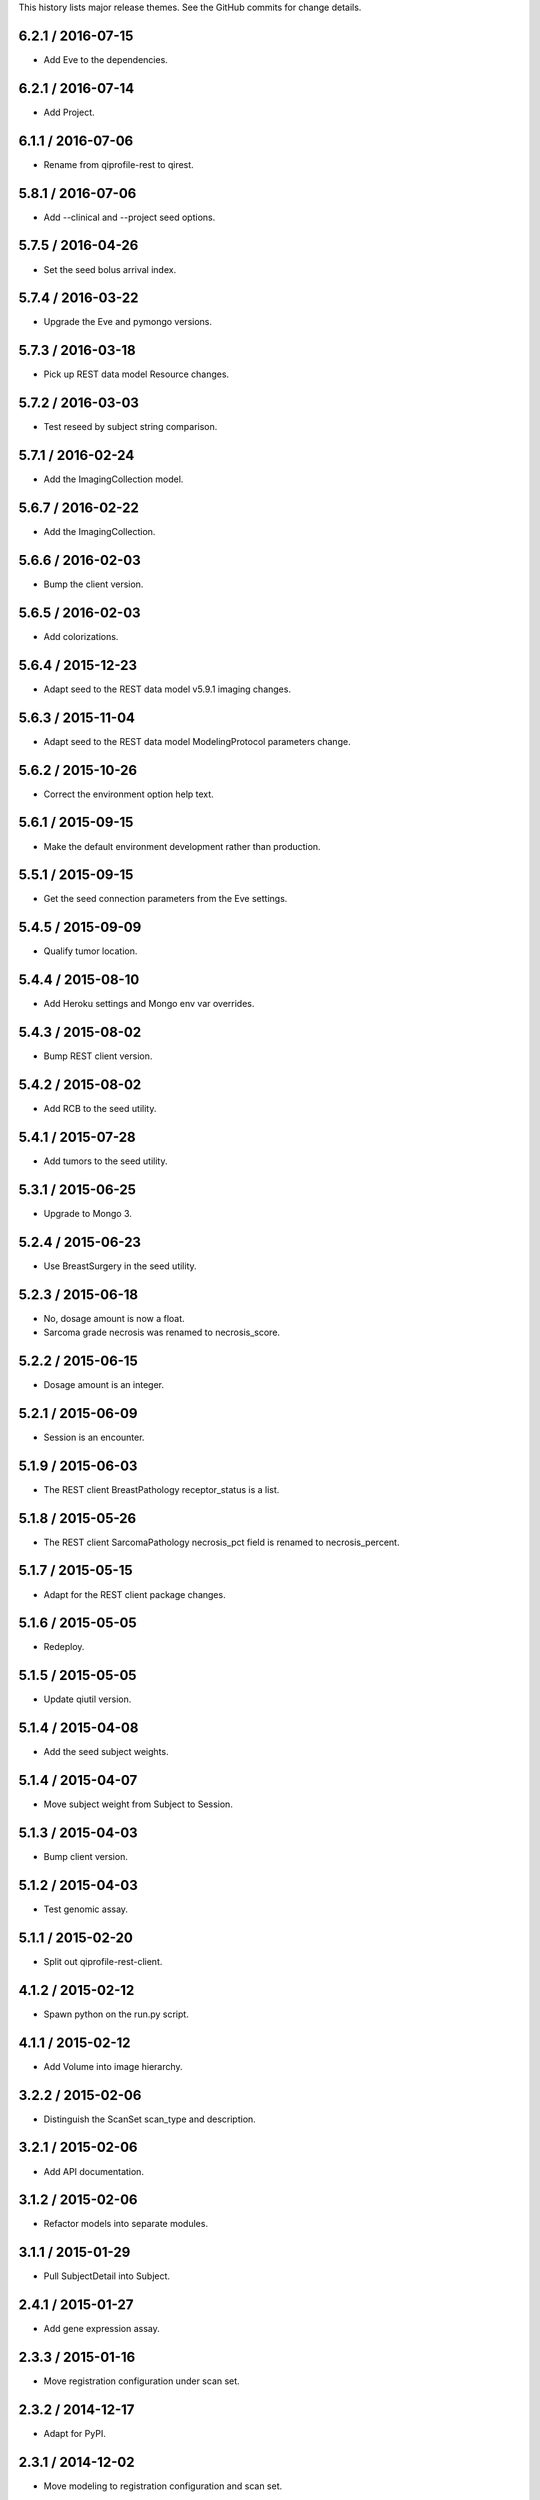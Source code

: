 This history lists major release themes. See the GitHub commits
for change details.

6.2.1 / 2016-07-15
------------------
* Add Eve to the dependencies.

6.2.1 / 2016-07-14
------------------
* Add Project.

6.1.1 / 2016-07-06
------------------
* Rename from qiprofile-rest to qirest.

5.8.1 / 2016-07-06
------------------
* Add --clinical and --project seed options.

5.7.5 / 2016-04-26
------------------
* Set the seed bolus arrival index.

5.7.4 / 2016-03-22
------------------
* Upgrade the Eve and pymongo versions.

5.7.3 / 2016-03-18
------------------
* Pick up REST data model Resource changes.

5.7.2 / 2016-03-03
------------------
* Test reseed by subject string comparison.

5.7.1 / 2016-02-24
------------------
* Add the ImagingCollection model.

5.6.7 / 2016-02-22
------------------
* Add the ImagingCollection.

5.6.6 / 2016-02-03
------------------
* Bump the client version.

5.6.5 / 2016-02-03
------------------
* Add colorizations.

5.6.4 / 2015-12-23
-----------------
* Adapt seed to the REST data model v5.9.1 imaging changes.

5.6.3 / 2015-11-04
------------------
* Adapt seed to the REST data model ModelingProtocol parameters change.

5.6.2 / 2015-10-26 
------------------
* Correct the environment option help text.

5.6.1 / 2015-09-15
------------------
* Make the default environment development rather than production.

5.5.1 / 2015-09-15
------------------
* Get the seed connection parameters from the Eve settings.

5.4.5 / 2015-09-09
------------------
* Qualify tumor location.

5.4.4 / 2015-08-10
------------------
* Add Heroku settings and Mongo env var overrides.

5.4.3 / 2015-08-02
------------------
* Bump REST client version.

5.4.2 / 2015-08-02
------------------
* Add RCB to the seed utility.

5.4.1 / 2015-07-28
------------------
* Add tumors to the seed utility.

5.3.1 / 2015-06-25
------------------
* Upgrade to Mongo 3.

5.2.4 / 2015-06-23
------------------
* Use BreastSurgery in the seed utility.

5.2.3 / 2015-06-18
------------------
* No, dosage amount is now a float.
* Sarcoma grade necrosis was renamed to necrosis_score.

5.2.2 / 2015-06-15
------------------
* Dosage amount is an integer.

5.2.1 / 2015-06-09
------------------
* Session is an encounter.

5.1.9 / 2015-06-03
------------------
* The REST client BreastPathology receptor_status is a list.

5.1.8 / 2015-05-26
------------------
* The REST client SarcomaPathology necrosis_pct field is renamed
  to necrosis_percent.

5.1.7 / 2015-05-15
------------------
* Adapt for the REST client package changes.

5.1.6 / 2015-05-05
------------------
* Redeploy.

5.1.5 / 2015-05-05
------------------
* Update qiutil version.

5.1.4 / 2015-04-08
------------------
* Add the seed subject weights.

5.1.4 / 2015-04-07
------------------
* Move subject weight from Subject to Session.

5.1.3 / 2015-04-03
------------------
* Bump client version.

5.1.2 / 2015-04-03
------------------
* Test genomic assay.

5.1.1 / 2015-02-20
------------------
* Split out qiprofile-rest-client.

4.1.2 / 2015-02-12
------------------
* Spawn python on the run.py script.

4.1.1 / 2015-02-12
------------------
* Add Volume into image hierarchy.

3.2.2 / 2015-02-06
------------------
* Distinguish the ScanSet scan_type and description.

3.2.1 / 2015-02-06
------------------
* Add API documentation.

3.1.2 / 2015-02-06
------------------
* Refactor models into separate modules.

3.1.1 / 2015-01-29
------------------
* Pull SubjectDetail into Subject.

2.4.1 / 2015-01-27
------------------
* Add gene expression assay.

2.3.3 / 2015-01-16
------------------
* Move registration configuration under scan set.

2.3.2 / 2014-12-17
------------------
* Adapt for PyPI.

2.3.1 / 2014-12-02
------------------
* Move modeling to registration configuration and scan set.

2.2.2 / 2014-11-04
------------------
* Add drug course.

2.2.1 / 2014-11-03
------------------
* Add T2 scans.

2.1.11 / 2014-10-02
------------------
* Add label_map.

2.1.10 / 2014-10-02
------------------
* Pipe server output to the console.

2.1.9 / 2014-09-09
------------------
* Embed the ModelingParameters.

2.1.8 / 2014-09-08
------------------
* More realistic seed race/ethnicity and timeline.

2.1.7 / 2014-09-05
------------------
* Format the test seed image file names per the XNAT convention.

2.1.6 / 2014-08-29
------------------
* Specialize the Sarcoma TNM score choices.

2.1.5 / 2014-08-28
------------------
* Accurately reflect the XNAT volume numbers and file names.

2.1.4 / 2014-08-18
------------------
* Encounter outcomes are optional.

2.1.4 / 2014-08-18
------------------
* Encounter outcomes are optional.

2.1.3 / 2014-08-11
------------------
* Break out TNM size scores in the data model.

2.1.2 / 2014-08-11
------------------
* Add treatments to the data model.

2.1.1 / 2014-07-17
------------------
* Replace the Django REST Mongo framework with Eve.

1.2.1 / 2014-05-22
------------------
* Registration is a XNAT resource rather than reconstruction.

1.1.1 / 2014-04-25
------------------
* Initial public release.
